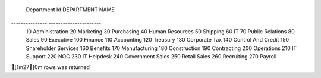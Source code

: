 
 Department Id   DEPARTMENT NAME      
--------------- ----------------------
 10              Administration       
 20              Marketing            
 30              Purchasing           
 40              Human Resources      
 50              Shipping             
 60              IT                   
 70              Public Relations     
 80              Sales                
 90              Executive            
 100             Finance              
 110             Accounting           
 120             Treasury             
 130             Corporate Tax        
 140             Control And Credit   
 150             Shareholder Services 
 160             Benefits             
 170             Manufacturing        
 180             Construction         
 190             Contracting          
 200             Operations           
 210             IT Support           
 220             NOC                  
 230             IT Helpdesk          
 240             Government Sales     
 250             Retail Sales         
 260             Recruiting           
 270             Payroll              

[1m27[0m rows was returned
